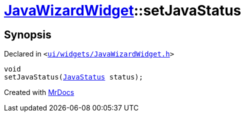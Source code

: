 [#JavaWizardWidget-setJavaStatus]
= xref:JavaWizardWidget.adoc[JavaWizardWidget]::setJavaStatus
:relfileprefix: ../
:mrdocs:


== Synopsis

Declared in `&lt;https://github.com/PrismLauncher/PrismLauncher/blob/develop/launcher/ui/widgets/JavaWizardWidget.h#L61[ui&sol;widgets&sol;JavaWizardWidget&period;h]&gt;`

[source,cpp,subs="verbatim,replacements,macros,-callouts"]
----
void
setJavaStatus(xref:JavaWizardWidget/JavaStatus.adoc[JavaStatus] status);
----



[.small]#Created with https://www.mrdocs.com[MrDocs]#

